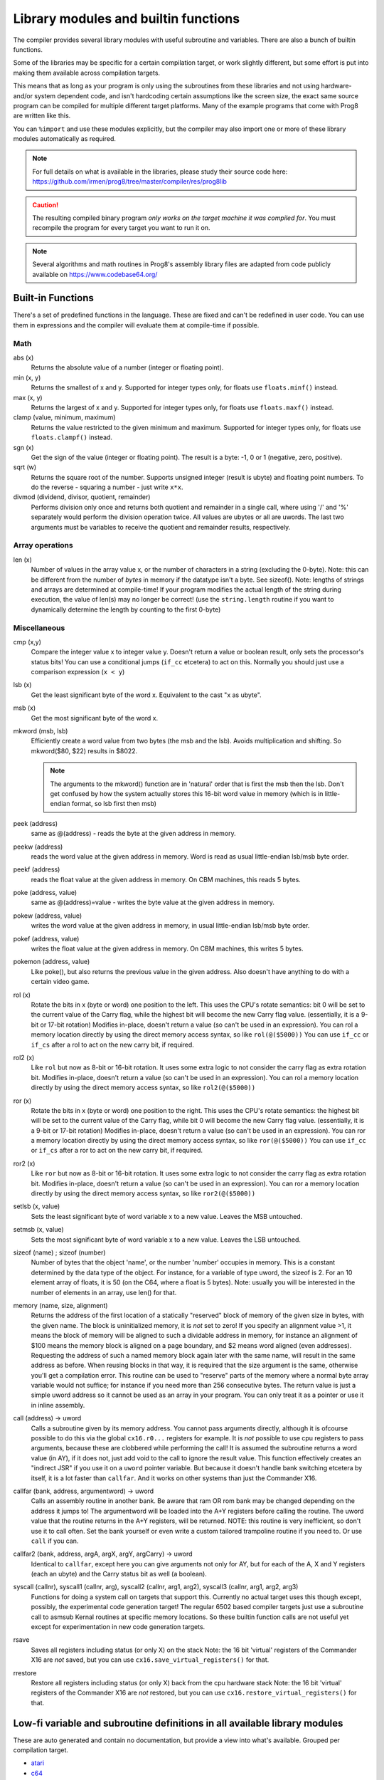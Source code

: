 =====================================
Library modules and builtin functions
=====================================

The compiler provides several library modules with useful subroutine and variables.
There are also a bunch of builtin functions.

Some of the libraries may be specific for a certain compilation target, or work slightly different,
but some effort is put into making them available across compilation targets.

This means that as long as your program is only using the subroutines from these
libraries and not using hardware- and/or system dependent code, and isn't hardcoding certain
assumptions like the screen size, the exact same source program can
be compiled for multiple different target platforms. Many of the example programs that come
with Prog8 are written like this.

You can ``%import`` and use these modules explicitly, but the compiler may also import one or more
of these library modules automatically as required.

.. note::
    For full details on what is available in the libraries, please study their source code here:
    https://github.com/irmen/prog8/tree/master/compiler/res/prog8lib

.. caution::
    The resulting compiled binary program *only works on the target machine it was compiled for*.
    You must recompile the program for every target you want to run it on.

.. note::
    Several algorithms and math routines in Prog8's assembly library files are adapted from
    code publicly available on https://www.codebase64.org/


.. _builtinfunctions:

Built-in Functions
------------------
There's a set of predefined functions in the language. These are fixed and can't be redefined in user code.
You can use them in expressions and the compiler will evaluate them at compile-time if possible.


Math
^^^^

abs (x)
    Returns the absolute value of a number (integer or floating point).

min (x, y)
    Returns the smallest of x and y. Supported for integer types only, for floats use ``floats.minf()`` instead.

max (x, y)
    Returns the largest of x and y. Supported for integer types only, for floats use ``floats.maxf()`` instead.

clamp (value, minimum, maximum)
    Returns the value restricted to the given minimum and maximum.
    Supported for integer types only, for floats use ``floats.clampf()`` instead.

sgn (x)
    Get the sign of the value (integer or floating point).
    The result is a byte: -1, 0 or 1 (negative, zero, positive).

sqrt (w)
    Returns the square root of the number.
    Supports unsigned integer (result is ubyte) and floating point numbers.
    To do the reverse - squaring a number - just write ``x*x``.

divmod (dividend, divisor, quotient, remainder)
    Performs division only once and returns both quotient and remainder in a single call, where using '/' and '%' separately
    would perform the division operation twice.
    All values are ubytes or all are uwords.
    The last two arguments must be variables to receive the quotient and remainder results, respectively.


Array operations
^^^^^^^^^^^^^^^^

len (x)
    Number of values in the array value x, or the number of characters in a string (excluding the 0-byte).
    Note: this can be different from the number of *bytes* in memory if the datatype isn't a byte. See sizeof().
    Note: lengths of strings and arrays are determined at compile-time! If your program modifies the actual
    length of the string during execution, the value of len(s) may no longer be correct!
    (use the ``string.length`` routine if you want to dynamically determine the length by counting to the
    first 0-byte)


Miscellaneous
^^^^^^^^^^^^^

cmp (x,y)
    Compare the integer value x to integer value y. Doesn't return a value or boolean result, only sets the processor's status bits!
    You can use a conditional jumps (``if_cc`` etcetera) to act on this.
    Normally you should just use a comparison expression (``x < y``)

lsb (x)
    Get the least significant byte of the word x. Equivalent to the cast "x as ubyte".

msb (x)
    Get the most significant byte of the word x.

mkword (msb, lsb)
    Efficiently create a word value from two bytes (the msb and the lsb). Avoids multiplication and shifting.
    So mkword($80, $22) results in $8022.

    .. note::
        The arguments to the mkword() function are in 'natural' order that is first the msb then the lsb.
        Don't get confused by how the system actually stores this 16-bit word value in memory (which is
        in little-endian format, so lsb first then msb)

peek (address)
    same as @(address) - reads the byte at the given address in memory.

peekw (address)
    reads the word value at the given address in memory. Word is read as usual little-endian lsb/msb byte order.

peekf (address)
    reads the float value at the given address in memory. On CBM machines, this reads 5 bytes.

poke (address, value)
    same as @(address)=value - writes the byte value at the given address in memory.

pokew (address, value)
    writes the word value at the given address in memory, in usual little-endian lsb/msb byte order.

pokef (address, value)
    writes the float value at the given address in memory. On CBM machines, this writes 5 bytes.

pokemon (address, value)
    Like poke(), but also returns the previous value in the given address.
    Also doesn't have anything to do with a certain video game.

rol (x)
    Rotate the bits in x (byte or word) one position to the left.
    This uses the CPU's rotate semantics: bit 0 will be set to the current value of the Carry flag,
    while the highest bit will become the new Carry flag value.
    (essentially, it is a 9-bit or 17-bit rotation)
    Modifies in-place, doesn't return a value (so can't be used in an expression).
    You can rol a memory location directly by using the direct memory access syntax, so like ``rol(@($5000))``
    You can use ``if_cc`` or ``if_cs`` after a rol to act on the new carry bit, if required.

rol2 (x)
    Like ``rol`` but now as 8-bit or 16-bit rotation.
    It uses some extra logic to not consider the carry flag as extra rotation bit.
    Modifies in-place, doesn't return a value (so can't be used in an expression).
    You can rol a memory location directly by using the direct memory access syntax, so like ``rol2(@($5000))``

ror (x)
    Rotate the bits in x (byte or word) one position to the right.
    This uses the CPU's rotate semantics: the highest bit will be set to the current value of the Carry flag,
    while bit 0 will become the new Carry flag value.
    (essentially, it is a 9-bit or 17-bit rotation)
    Modifies in-place, doesn't return a value (so can't be used in an expression).
    You can ror a memory location directly by using the direct memory access syntax, so like ``ror(@($5000))``
    You can use ``if_cc`` or ``if_cs`` after a ror to act on the new carry bit, if required.

ror2 (x)
    Like ``ror`` but now as 8-bit or 16-bit rotation.
    It uses some extra logic to not consider the carry flag as extra rotation bit.
    Modifies in-place, doesn't return a value (so can't be used in an expression).
    You can ror a memory location directly by using the direct memory access syntax, so like ``ror2(@($5000))``

setlsb (x, value)
    Sets the least significant byte of word variable x to a new value. Leaves the MSB untouched.

setmsb (x, value)
    Sets the most significant byte of word variable x to a new value. Leaves the LSB untouched.

sizeof (name)  ;  sizeof (number)
    Number of bytes that the object 'name', or the number 'number' occupies in memory.
    This is a constant determined by the data type of
    the object. For instance, for a variable of type uword, the sizeof is 2.
    For an 10 element array of floats, it is 50 (on the C64, where a float is 5 bytes).
    Note: usually you will be interested in the number of elements in an array, use len() for that.

memory (name, size, alignment)
    Returns the address of the first location of a statically "reserved" block of memory of the given size in bytes,
    with the given name. The block is uninitialized memory, it is *not* set to zero!
    If you specify an alignment value >1, it means the block of memory will
    be aligned to such a dividable address in memory, for instance an alignment of $100 means the
    memory block is aligned on a page boundary, and $2 means word aligned (even addresses).
    Requesting the address of such a named memory block again later with
    the same name, will result in the same address as before.
    When reusing blocks in that way, it is required that the size argument is the same,
    otherwise you'll get a compilation error.
    This routine can be used to "reserve" parts of the memory where a normal byte array variable would
    not suffice; for instance if you need more than 256 consecutive bytes.
    The return value is just a simple uword address so it cannot be used as an array in your program.
    You can only treat it as a pointer or use it in inline assembly.

call (address) -> uword
    Calls a subroutine given by its memory address. You cannot pass arguments directly,
    although it is ofcourse possible to do this via the global ``cx16.r0...`` registers for example.
    It is *not* possible to use cpu registers to pass arguments, because these are clobbered while performing the call!
    It is assumed the subroutine returns a word value (in AY), if it does not, just add void to the call to ignore the result value.
    This function effectively creates an "indirect JSR" if you use it on a ``uword`` pointer variable.
    But because it doesn't handle bank switching etcetera by itself,
    it is a lot faster than ``callfar``. And it works on other systems than just the Commander X16.

callfar (bank, address, argumentword) -> uword
    Calls an assembly routine in another bank.
    Be aware that ram OR rom bank may be changed depending on the address it jumps to!
    The argumentword will be loaded into the A+Y registers before calling the routine.
    The uword value that the routine returns in the A+Y registers, will be returned.
    NOTE: this routine is very inefficient, so don't use it to call often. Set the bank yourself
    or even write a custom tailored trampoline routine if you need to. Or use ``call`` if you can.

callfar2 (bank, address, argA, argX, argY, argCarry) -> uword
    Identical to ``callfar``, except here you can give arguments not only for AY,
    but for each of the A, X and Y registers (each an ubyte) and the Carry status bit as well (a boolean).

syscall (callnr), syscall1 (callnr, arg), syscall2 (callnr, arg1, arg2), syscall3 (callnr, arg1, arg2, arg3)
    Functions for doing a system call on targets that support this. Currently no actual target
    uses this though except, possibly, the experimental code generation target!
    The regular 6502 based compiler targets just use a subroutine call to asmsub Kernal routines at
    specific memory locations. So these builtin function calls are not useful yet except for
    experimentation in new code generation targets.

rsave
    Saves all registers including status (or only X) on the stack
    Note: the 16 bit 'virtual' registers of the Commander X16 are *not* saved,
    but you can use ``cx16.save_virtual_registers()`` for that.

rrestore
    Restore all registers including status (or only X) back from the cpu hardware stack
    Note: the 16 bit 'virtual' registers of the Commander X16 are *not* restored,
    but you can use ``cx16.restore_virtual_registers()`` for that.


Low-fi variable and subroutine definitions in all available library modules
---------------------------------------------------------------------------

These are auto generated and contain no documentation, but provide a view into what's available.
Grouped per compilation target.

* `atari <_static/symboldumps/skeletons-atari.txt>`_
* `c64 <_static/symboldumps/skeletons-c64.txt>`_
* `c128 <_static/symboldumps/skeletons-c128.txt>`_
* `cx16 <_static/symboldumps/skeletons-cx16.txt>`_
* `pet32 <_static/symboldumps/skeletons-pet32.txt>`_
* `virtual <_static/symboldumps/skeletons-virtual.txt>`_


syslib
------
The "system library" for your target machine. It contains many system-specific definitions such
as ROM/Kernal subroutine definitions, memory location constants, and utility subroutines.


Many of these definitions overlap for the C64 and Commander X16 targets so it is still possible
to write programs that work on both targets without modifications.

This module is usually imported automatically and can provide definitions in the ``sys``, ``cbm``, ``c64``, ``cx16``, ``c128``, ``atari`` blocks
depending on the chosen compilation target. Read the `sys lib source code <https://github.com/irmen/prog8/tree/master/compiler/res/prog8lib>`_ for the correct compilation target to see exactly what is there.


sys (part of syslib)
--------------------
``target``
    A constant ubyte value designating the target machine that the program is compiled for.
    Notice that this is a compile-time constant value and is not determined on the
    system when the program is running.
    The following return values are currently defined:

    - 8 = Atari 8 bits
    - 16 = Commander X16
    - 64 = Commodore 64
    - 128 = Commodore 128
    - 255 = Virtual machine


``exit (returncode)``
    Immediately stops the program and exits it, with the returncode in the A register.
    Note: custom interrupt handlers remain active unless manually cleared first!

``exit2 (resultA, resultX, resultY)``
    Immediately stops the program and exits it, with the result values in the A, X and Y registers.
    Note: custom interrupt handlers remain active unless manually cleared first!

``exit3 (resultA, resultX, resultY, carry)``
    Immediately stops the program and exits it, with the result values in the A, X and Y registers, and the carry flag in the status register.
    Note: custom interrupt handlers remain active unless manually cleared first!

``memcopy (from, to, numbytes)``
    Efficiently copy a number of bytes from a memory location to another.
    *Warning:* can only copy *non-overlapping* memory areas correctly!
    Because this function imposes some overhead to handle the parameters,
    it is only faster if the number of bytes is larger than a certain threshold.
    Compare the generated code to see if it was beneficial or not.
    The most efficient will often be to write a specialized copy routine in assembly yourself!

``memset (address, numbytes, bytevalue)``
    Efficiently set a part of memory to the given (u)byte value.
    But the most efficient will always be to write a specialized fill routine in assembly yourself!
    Note that for clearing the screen, very fast specialized subroutines are
    available in the ``textio`` and ``graphics`` library modules.

``memsetw (address, numwords, wordvalue)``
    Efficiently set a part of memory to the given (u)word value.
    But the most efficient will always be to write a specialized fill routine in assembly yourself!

``memcmp (address1, address2, size)``
    Compares two blocks of memory of up to 65535 bytes in size.
    Returns -1 (255), 0 or 1, meaning: block 1 sorts before, equal or after block 2.

``read_flags () -> ubyte``
    Returns the current value of the CPU status register.

``set_carry ()``
    Sets the CPU status register Carry flag.

``clear_carry ()``
    Clears the CPU status register Carry flag.

``set_irqd ()``
    Sets the CPU status register Interrupt Disable flag.

``clear_irqd ()``
    Clears the CPU status register Interrupt Disable flag.

``irqsafe_set_irqd ()``
    Sets the CPU status register Interrupt Disable flag, in a way that is safe to be used inside a IRQ handler.
    Pair with ``irqsafe_clear_irqd()``.

``irqsafe_clear_irqd ()``
    Clears the CPU status register Interrupt Disable flag, in a way that is safe to be used inside a IRQ handler.
    Pair with ``irqsafe_set_irqd()``.   Inside an IRQ handler this makes sure it doesn't inadvertently
    clear the irqd status bit, and it can still be used inside normal code as well (where it *does* clear
    the irqd status bit if it was cleared before entering).

``progend ()``
    Returns the last address of the program in memory + 1. This means: the memory address directly after all the program code and variables,
    including the uninitialized ones ("BSS" variables) and the uninitialized memory blocks reserved by the `memory()` function.
    Can be used to load dynamic data after the program, instead of hardcoding something.

``wait (uword jiffies)``
    wait approximately the given number of jiffies (1/60th seconds)
    Note: the regular system irq handler has run for this to work as it depends on the system jiffy clock.
    If this is is not possible (for instance because your program is running its own irq handler logic *and* no longer calls
    the kernal's handler routine), you'll have to write your own wait routine instead.

``waitvsync ()``
    busy wait till the next vsync has occurred (approximately), without depending on custom irq handling.
    can be used to avoid screen flicker/tearing when updating screen contents.
    note: a more accurate way to wait for vsync is to set up a vsync irq handler instead.
    note for cx16: the regular system irq handler has to run for this to work (this is not required on C64 and C128)

``waitrastborder ()`` (c64/c128 targets only)
    busy wait till the raster position has reached the bottom screen border (approximately)
    can be used to avoid screen flicker/tearing when updating screen contents.
    note: a more accurate way to do this is by using a raster irq handler instead.

``reset_system ()``
    Soft-reset the system back to initial power-on BASIC prompt.
    (called automatically by Prog8 when the main subroutine returns and the program is not using basicsafe zeropage option)

``disable_caseswitch()`` and ``enable_caseswitch()``
    Disable or enable the ability to switch character set case using a keyboard combination.

``save_prog8_internals()`` and ``restore_prog8_internals()``
    Normally not used in user code, the compiler utilizes these for the internal interrupt logic.
    It stores and restores the values of the internal prog8 variables.
    This allows other code to run that might clobber these values temporarily.

``push (value)``
    pushes a byte value on the CPU hardware stack. Low-level function that should normally not be used.

``pushw (value)``
    pushes a 16-bit word value on the CPU hardware stack. Low-level function that should normally not be used.

``pop ()``
    pops a byte value off the CPU hardware stack and returns it.
    Low-level function that should normally not be used.

``popw ()``
    pops a 16-bit word value off the CPU hardware stack and returns it.
    Low-level function that should normally not be used.


anyall
------
Routines to check if any or all values in an array or memory buffer are not zero.

``any (arrayptr, num_elements)``
    true if any of the byte values in the array is not zero, else false.

``all (arrayptr, num_elements)``
    true if all of the byte values in the array are not zero, else false.

``anyw (arrayptr, num_elements)``
    true if any of the word values in the array is not zero, else false.
    Doesn't work on split arrays.

``allw (arrayptr, num_elements)``
    true if all of the word values in the array are not zero, else false.
    Doesn't work on split arrays.


conv
----
Routines to convert strings to numbers or vice versa.

- numbers to strings, in various formats (binary, hex, decimal)
- strings in decimal, hex and binary format into numbers (bytes, words)

Read the `conv source code <https://github.com/irmen/prog8/tree/master/compiler/res/prog8lib/conv.p8>`_
to see what's in there.


textio (txt.*)
--------------
This will probably be the most used library module. It contains a whole lot of routines
dealing with text-based input and output (to the screen). Such as

- printing strings, numbers and booleans
- reading text input from the user via the keyboard
- filling or clearing the screen and colors
- scrolling the text on the screen
- placing individual characters on the screen
- convert petscii to screencode characters

All routines work with Screencode character encoding, except `print`, `chrout` and `input_chars`,
these work with PETSCII encoding instead.

Read the `textio source code <https://github.com/irmen/prog8/tree/master/compiler/res/prog8lib/cx16/textio.p8>`_
to see what's in there. (Note: slight variations for different compiler targets)


diskio
------
Provides several routines that deal with disk drive I/O, such as:

- list files on disk, optionally filtering by a simple pattern with ? and *
- show disk directory as-is
- display disk drive status
- load and save data from and to the disk
- delete and rename files on the disk
- send arbitrary CbmDos command to disk drive

Commander X16 additions:
Headerless load and save routines are available (load_raw, save_raw).
On the Commander X16 it tries to use that machine's fast Kernal loading routines if possible.
Routines to directly load data into video ram are also present (vload and vload_raw).
Also contains a helper function to calculate the file size of a loaded file (although that is truncated
to 16 bits, 64Kb)
Als contains routines for operating on subdirectories (chdir, mkdir, rmdir), to relabel the disk,
and to seek in open files.

Read the `diskio source code <https://github.com/irmen/prog8/tree/master/compiler/res/prog8lib/cx16/diskio.p8>`_
to see what's in there. (Note: slight variations for different compiler targets)

.. note::
    For simplicity sake, this library is designed to work on a *single* open file
    for reading, and a *single* open file for writing at any time only.
    If you need to load or save to more than one file at a time, you'll have
    to write your own I/O routines (or supplement the ones found here)

.. note::
    If you are using the X16 emulator with HostFS, and are experiencing weird behavior with these
    routines, please first try again with an SD-card image instead of HostFs.
    It is possible that there are still small differences between HostFS and actual CBM DOS in the X16 emulator.

.. note::
    You can set the active disk drive number so it supports multiple drives,
    but it does not support multiple open files at the same time.

.. attention::
    Error handling is peculiar on CBM dos systems (C64, C128, cx16, PET). Read the
    descriptions for the various methods in this library for details and tips.


string
------
Provides string manipulation routines.

``length (str) -> ubyte length``
    Number of bytes in the string. This value is determined during runtime and counts upto
    the first terminating 0 byte in the string, regardless of the size of the string during compilation time.
    Don't confuse this with ``len`` and ``sizeof``!

``left (source, length, target)``
    Copies the left side of the source string of the given length to target string.
    It is assumed the target string buffer is large enough to contain the result.
    Also, you have to make sure yourself that length is smaller or equal to the length of the source string.
    Modifies in-place, doesn't return a value (so can't be used in an expression).

``right (source, length, target)``
    Copies the right side of the source string of the given length to target string.
    It is assumed the target string buffer is large enough to contain the result.
    Also, you have to make sure yourself that length is smaller or equal to the length of the source string.
    Modifies in-place, doesn't return a value (so can't be used in an expression).

``slice (source, start, length, target)``
    Copies a segment from the source string, starting at the given index,
    and of the given length to target string.
    It is assumed the target string buffer is large enough to contain the result.
    Also, you have to make sure yourself that start and length are within bounds of the strings.
    Modifies in-place, doesn't return a value (so can't be used in an expression).

``find (string, char) -> ubyte index, bool found``
    Locates the first index of the given character in the string, and a boolean (in Carry flag)
    to say if it was found at all. If the character is not found, index 255 (and false) is returned.
    You can consider this a safer way of checking if a character occurs
    in a string than using an `in` containment check - because this find routine
    properly stops at the first 0-byte string terminator it encounters in case the string was modified.

``rfind (string, char) -> ubyte index, bool found``
    Like ``find``, but now looking from the *right* of the string instead.

``contains (string, char) -> bool``
    Just returns true if the character is in the given string, or false if it's not.
    For string literals, you can use a containment check expression instead: ``char in "hello world"``.

``compare (string1, string2) -> ubyte result``
    Returns -1, 0 or 1 depending on whether string1 sorts before, equal or after string2.
    Note that you can also directly compare strings and string values with each other
    using ``==``, ``<`` etcetera (it will use string.compare for you under water automatically).
    This even works when dealing with uword (pointer) variables when comparing them to a string type.

``copy (from, to) -> ubyte length``
    Copy a string to another, overwriting that one. Returns the length of the string that was copied.
    Often you don't have to call this explicitly and can just write ``string1 = string2``
    but this function is useful if you're dealing with addresses for instance.

``append (string, suffix) -> ubyte length``
    Appends the suffix string to the other string (make sure the memory buffer is large enough!)
    Returns the length of the combined string.

``lower (string)``
    Lowercases the PETSCII-string in place.

``upper (string)``
    Uppercases the PETSCII-string in place.

``lowerchar (char)``
    Returns lowercased PETSCII character.

``upperchar (char)``
    Returns uppercased PETSCII character.

``strip (string)``
    Gets rid of whitespace and other non-visible characters at the edges of the string. (destructive)

``rstrip (string)``
    Gets rid of whitespace and other non-visible characters at the end of the string. (destructive)

``lstrip (string)``
    Gets rid of whitespace and other non-visible characters at the start of the string. (destructive)

``lstripped (string) -> str``
    Returns pointer to first non-whitespace and non-visible character at the start of the string (non-destructive lstrip)

``trim (string)``
    Gets rid of whitespace characters at the edges of the string. (destructive)

``rtrim (string)``
    Gets rid of whitespace characters at the end of the string. (destructive)

``ltrim (string)``
    Gets rid of whitespace characters at the start of the string. (destructive)

``ltrimmed (string) -> str``
    Returns pointer to first non-whitespace character at the start of the string (non-destructive ltrim)

``isdigit (char)``
    Returns boolean if the character is a numerical digit 0-9

``islower (char)``, ``isupper (char)``, ``isletter (char)``
    Returns true if the character is a shifted-PETSCII lowercase letter, uppercase letter, or any letter, respectively.

``isspace (char)``
    Returns true if the PETSCII character is a whitespace (tab, space, return, and shifted versions)

``isprint (char)``
    Returns true if the PETSCII character is a "printable" character (space or any visible symbol)

``startswith (string, prefix) -> bool``
    Returns true if string starts with prefix, otherwise false

``endswith (string, suffix) -> bool``
    Returns true if string ends with suffix, otherwise false

``pattern_match (string, pattern) -> bool`` (not on Virtual target)
    Returns true if the string matches the pattern, false if not.
    '?' in the pattern matches any one character. '*' in the pattern matches any substring.

``hash (string) -> ubyte``
    Returns a simple 8 bit hash value for the given string.
    The formula is: hash(-1)=179; clear carry; hash(i) = ROL hash(i-1) XOR string[i]
    (where ROL is the cpu ROL instruction)
    On the English word list in /usr/share/dict/words it seems to have a pretty even distribution.


floats
------

.. note::
    Floating point support is only available on c64, cx16 and virtual targets for now.

Provides definitions for the ROM/Kernal subroutines and utility routines dealing with floating point variables.

``π`` and ``PI``
    float const for the number Pi, 3.141592653589793...

``TWOPI``
    float const for the number 2 times Pi

``atan (x)``
    Arctangent.

``atan2 (y, x)``
    Two-argument arctangent that returns an angle in the correct quadrant
    for the signs of x and y, normalized to the range [0, 2π]

``ceil (x)``
    Rounds the floating point up to an integer towards positive infinity.

``cos (x)``
    Cosine.

``cot (x)``
    Cotangent: 1/tan(x)

``csc (x)``
    Cosecant: 1/sin(x)

``deg (x)``
    Radians to degrees.

``floor (x)``
    Rounds the floating point down to an integer towards minus infinity.

``ln (x)``
    Natural logarithm (base e).

``log2 (x)``
    Base 2 logarithm.

``minf (x, y)``
    returns the smallest of x and y.

``maxf (x, y)``
    returns the largest of x and y.

``clampf (value, minimum, maximum)``
    returns the value restricted to the given minimum and maximum.

``print (x)``
    Prints the floating point number x as a string.
    There's no leading whitespace (unlike cbm BASIC when printing a floating point number)

``tostr (x)``
    Converts the floating point number x to a string (returns address of the string buffer)
    There's no leading whitespace.

``rad (x)``
    Degrees to radians.

``round (x)``
    Rounds the floating point to the closest integer.

``sin (x)``
    Sine.

``secant (x)``
    Secant: 1/cos(x)

``tan (x)``
    Tangent.

``rnd ()``
    returns the next random float between 0.0 and 1.0 from the Pseudo RNG sequence.

``rndseed (seed)``
    Sets a new seed for the float pseudo-RNG sequence. Use a negative non-zero number as seed value.

``parse (stringvalue)``
    Parses the string value as floating point number.
    Warning: this routine may stop working on the Commander X16 when a new ROM version is released,
    because it uses an internal BASIC routine. Then it will require a fix.


graphics
--------
Bitmap graphics routines:

- clearing the screen
- drawing individual pixels
- drawing lines, rectangles, filled rectangles, circles, discs

This library is available both on the C64 and the cx16.
It uses the ROM based graphics routines on the latter, and it is a very small library because of that.
On the cx16 there's also various other graphics modules if you want more features and different screen modes. See below for those.

Read the `graphics source code <https://github.com/irmen/prog8/tree/master/compiler/res/prog8lib/c64/graphics.p8>`_
to see what's in there. (Note: slight variations for different compiler targets)


math
----
Low-level integer math routines (which you usually don't have to bother with directly, but they are used by the compiler internally).
Pseudo-Random number generators (byte and word).
Various 8-bit integer trig functions that use lookup tables to quickly calculate sine and cosines.
Usually a custom lookup table is the way to go if your application needs these,
but perhaps the provided ones can be of service too.

``log2 (ubyte v)``
    Returns the 2-Log of the byte value v.

``log2w (uword v)``
    Returns the 2-Log of the word value v.

``rnd ()``
    Returns next random byte 0-255 from the pseudo-RNG sequence.

``rndw ()``
    Returns next random word 0-65535 from the pseudo-RNG sequence.

``randrange (ubyte n) -> ubyte``
    Returns random byte uniformly distributed from 0 to n-1 (compensates for divisibility bias)

``randrangew (uword n) -> uword``
    Returns random word uniformly distributed from 0 to n-1 (compensates for divisibility bias)

``rndseed (uword seed1, uword seed2)``
    Sets a new seed for the pseudo-RNG sequence (both rnd and rndw). The seed consists of two words.
    Do not use zeros for the seed!

.. hint::
    This is a graph showing the various ranges of values mentioned in the integer sine and cosine
    routines that follow below.  (Note that the x input value never corresponds to an exact *degree*
    around the circle 0..359 as that exceeds a byte value. There's double-degrees though; 0...179)
    Only the sine function is shown, but the cosine function follows the same pattern.

.. image:: sinegraph.svg

``sin8u (x)``
    Fast 8-bit ubyte sine.
    x = angle 0...2π scaled as 0...255. Result is unsigned, scaled as 0...255

``sin8 (x)``
    Fast 8-bit byte sine.
    x = angle 0...2π scaled as 0...255. Result is signed, scaled as -127...127

``sinr8u (x)``
    Fast 8-bit ubyte sine.
    x = angle 0...2π scaled as 0...179 (so each value increment is a 2° step). Result is unsigned, scaled as 0...255.
    Input values 180...255 lie outside of the valid input interval and will yield a garbage result!

``sinr8 (x)``
    Fast 8-bit byte sine.
    x = angle 0...2π scaled as 0...179 (so each value increment is a 2° step). Result is signed, scaled as -127...127.
    Input values 180...255 lie outside of the valid input interval and will yield a garbage result!

``cos8u (x)``
    Fast 8-bit ubyte cosine.
    x = angle 0...2π scaled as 0...255. Result is unsigned, scaled as 0...255

``cos8 (x)``
    Fast 8-bit byte cosine.
    x = angle 0...2π scaled as 0...255. Result is signed, scaled as -127...127

``cosr8u (x)``
    Fast 8-bit ubyte cosine.
    x = angle 0...2π scaled as 0...179 (so each value increment is a 2° step). Result is unsigned, scaled as 0...255.
    Input values 180...255 lie outside of the valid input interval and will yield a garbage result!

``cosr8 (x)``
    Fast 8-bit byte cosine.
    x = of angle 0...2π scaled as 0...179 (so each value increment is a 2° step). Result is signed, scaled as -127...127.
    Input values 180...255 lie outside of the valid input interval and will yield a garbage result!

``atan2 (ubyte x1, ubyte y1, ubyte x2, ubyte y2)``
    Fast arctan routine that uses more memory because of large lookup tables.
    Calculate the angle, in a 256-degree circle, between two points in the positive quadrant.

``direction (ubyte x1, ubyte y1, ubyte x2, ubyte y2)``
    From a pair of positive coordinates, calculate discrete direction between 0 and 23.
    This is a heavily optimized routine (small and fast).

``direction_sc (byte x1, byte y1, byte x2, byte y2)``
    From a pair of signed coordinates around the origin, calculate discrete direction between 0 and 23.
    This is a heavily optimized routine (small and fast).

``direction_qd (ubyte quadrant, ubyte xdelta, ubyte ydelta)``
    If you already know the quadrant and x/y deltas, calculate discrete direction between 0 and 23.
    This is a heavily optimized routine (small and fast).

``diff (ubyte b1, ubyte b2) -> ubyte``
    Returns the absolute difference, or distance, between the two byte values.
    (This routine is more efficient than doing a compare and a subtract separately, or using abs)

``diffw (uword w1, uword w2) -> uword``
    Returns the absolute difference, or distance, between the two word values.
    (This routine is more efficient than doing a compare and a subtract separately, or using abs)

``mul16_last_upper () -> uword``
    Fetches the upper 16 bits of the previous 16*16 bit multiplication.
    To avoid corrupting the result, it is best performed immediately after the multiplication.
    Note: It is only for the regular 6502 cpu multiplication routine.
    It does not work for the verafx multiplication routines on the Commander X16!
    These have a different way to obtain the upper 16 bits of the result: just read cx16.r0.

    **NOTE:** the result is only valid if the multiplication was done with uword arguments (or two positive word arguments).
    As soon as a single negative word value (or both) was used in the multiplication, these upper 16 bits are not valid!
    Suggestion (if you are on the Commander X16): use ``verafx.muls()`` to get a hardware accelerated 32 bit signed multiplication.

``crc16 (uword data, uword length) -> uword``
    Returns a CRC-16 (XMODEM) checksum over the given data buffer.
    Note: on the Commander X16, there is a CRC-16 routine in the kernal: cx16.memory_crc().
    That one is faster, but yields different results. It is unclear to me what flavour of crc it is calculating.

``crc16_start() / crc16_update(ubyte value) / crc16_end() -> uword``
    "streaming" crc16 calculation routines, when the data doesn't fit in a single buffer.
    Tracks the crc16 checksum in cx16.r15! If your code uses that, it must save/restore it before calling this routine!
    Call the start() routine first, feed it bytes with the update() routine, finalize with calling the end() routine which returns the crc16 value.

``crc32 (uword data, uword length)``
    Calculates a CRC-32 (POSIX) checksum over the given data buffer.
    The 32 bits result is stored in cx16.r14 (low word) and cx16.r15 (high word).

``crc32_start() / crc32_update(ubyte value) / crc32_end()``
    "streaming" crc32 calculation routines, when the data doesn't fit in a single buffer.
    Tracks the crc32 checksum in cx16.r14 and cx16.r15! If your code uses these, it must save/restore them before calling this routine!
    Call the start() routine first, feed it bytes with the update() routine, finalize with calling the end() routine.
    The 32 bits result is stored in cx16.r14 (low word) and cx16.r15 (high word).

cx16logo
--------
Just a fun module that contains the Commander X16 logo in PETSCII graphics
and allows you to print it anywhere on the screen.

``logo ()``
    prints the logo at the current cursor position
``logo_at (column, row)``
    printss the logo at the given position


prog8_lib
---------
Low-level language support. You should not normally have to bother with this directly.
The compiler needs it for various built-in system routines.


cx16
----
This is available on *all targets*, it is always imported as part of syslib.
On the Commander X16 this module contains a *whole bunch* of things specific to that machine.
It's way too much to include here, you have to study the
`syslib source code <https://github.com/irmen/prog8/tree/master/compiler/res/prog8lib/cx16/syslib.p8>`_
to see what is there.

On the other targets, it only contains the definition of the 16 memory mapped virtual registers
(cx16.r0 - cx16.r15) and the following utility routines:

``save_virtual_registers()``
    save the values of all 16 virtual registers r0 - r15 in a buffer. Might be useful in an IRQ handler to avoid clobbering them.

``restore_virtual_registers()``
    restore the values of all 16 virtual registers r0 - r15 from the buffer. Might be useful in an IRQ handler to avoid clobbering them.

``cpu_is_65816()``
    Returns true if the CPU in the computer is a 65816, false otherwise (6502 cpu).
    Note that Prog8 itself has no support yet for this CPU other than detecting its presence.

``reset_system ()``
    Soft-reset the system back to initial power-on BASIC prompt. (same as the routine in sys)

``poweroff_system ()``
    Powers down the computer.

``set_led_brightness (ubyte brightness)``
    Sets the brightness of the activity led on the computer.


bmx  (cx16 only)
----------------
Routines to load and save "BMX" files, the CommanderX16 bitmap file format.
Specification available here: https://cx16forum.com/forum/viewtopic.php?t=6945
Only *uncompressed* bitmaps are supported in this library for now.

The routines are designed to be fast and bulk load/save the data directly into or from vram,
without the need to buffer something in main memory.

For details about what routines are available, have a look at
the `bmx source code <https://github.com/irmen/prog8/tree/master/compiler/res/prog8lib/cx16/bmx.p8>`_ .
There's also the "showbmx" example to look at.


emudbg  (cx16 only)
-------------------
X16Emu Emulator debug routines, for Cx16 only.
Allows you to interface with the emulator's debug routines/registers.
There's stuff like ``is_emulator`` to detect if running in the emulator,
and ``console_write`` to write a (iso) string to the emulator's console (stdout) etc.

Read the `emudbg source code <https://github.com/irmen/prog8/tree/master/compiler/res/prog8lib/cx16/emudbg.p8>`_
to see what's in there.
Information about the exposed debug registers is in the `emulator's documentation <https://github.com/X16Community/x16-emulator#debug-io-registers>`_.


monogfx  (cx16 and virtual)
---------------------------
Full-screen lores or hires monochrome bitmap graphics routines, available on the Cx16 machine only.

- two resolutions: lores 320*240 or hires 640*480 bitmap mode
- optimized routines for monochrome (2-color) graphics
- clearing screen, switching screen mode, also back to text mode
- drawing and reading individual pixels
- drawing lines, rectangles, filled rectangles, circles, discs
- flood fill
- drawing text inside the bitmap
- can draw using a stipple pattern (alternate black/white pixels) and in invert mode (toggle pixels)

Read the `monogfx source code <https://github.com/irmen/prog8/tree/master/compiler/res/prog8lib/cx16/monogfx.p8>`_
to see what's in there.


gfx_lores and gfx_hires (cx16 only)
-----------------------------------
Full-screen multicolor bitmap graphics routines, available on the Cx16 machine only.

- gfx_lores: optimized routines for 320x240  256 color bitmap graphics mode. Compatible with X16 screen mode 128.
- gfx_hires4: optimized routines for 640x480  4 color bitmap graphics mode
- bitmap mode
- enable bitmap graphics mode, also back to text mode
- drawing and reading individual pixels
- drawing lines, rectangles, filled rectangles, circles, discs
- flood fill
- drawing text inside the bitmap

Read the `gfx_lores source code <https://github.com/irmen/prog8/tree/master/compiler/res/prog8lib/cx16/gfx_lores.p8>`_
or `gfx_hires4 source code <https://github.com/irmen/prog8/tree/master/compiler/res/prog8lib/cx16/gfx_hires4.p8>`_
to see what's in there.

They share the same routines.


palette  (cx16 only)
--------------------
Available for the Cx16 target. Various routines to set the display color palette.
There are also a few better looking Commodore 64 color palettes available here,
because the Commander X16's default colors for this (the first 16 colors) are too saturated
and are quite different than how they looked on a VIC-II chip in a C64.

Read the `palette source code <https://github.com/irmen/prog8/tree/master/compiler/res/prog8lib/cx16/palette.p8>`_
to see what's in there.


psg  (cx16 only)
----------------
Available for the Cx16 target.
Contains a simple abstraction for the Vera's PSG (programmable sound generator) to play simple waveforms.
It includes an interrupt routine to handle simple Attack/Release envelopes as well.
See the examples/cx16/bdmusic.p8  program for ideas how to use it.

Read the `psg source code <https://github.com/irmen/prog8/tree/master/compiler/res/prog8lib/cx16/psg.p8>`_
to see what's in there.


sprites  (cx16 only)
--------------------
Available for the Cx16 target. Simple routines to manipulate sprites.
They're not written for high performance, but for simplicity.
That's why they control one sprite at a time. The exception is the ``pos_batch`` routine,
which is quite efficient to update sprite positions of multiple sprites in one go.
See the examples/cx16/sprites/dragon.p8 and dragons.p8 programs for ideas how to use it.

Read the `sprites source code <https://github.com/irmen/prog8/tree/master/compiler/res/prog8lib/cx16/sprites.p8>`_
to see what's in there.


verafx  (cx16 only)
-------------------
Available for the Cx16 target.
Experimental routines that use the new Vera FX logic (hopefully coming in the Vera in new X16 boards,
the emulators already support it).

``available``
    Returns true if Vera FX is available, false if not (that would be an older Vera chip)

``muls``
    The VeraFX signed word 16*16 to 32 multiplier is accessible via the ``muls`` routine.
    It is about 4 to 5 times faster than the default 6502 cpu routine for word multiplication.
    But it depends on some Vera manipulation and 4 bytes in vram just below the PSG registers for storage.
    Note: there is a block level %option "verafxmuls" that automatically replaces all word multiplications in that block
    by calls to verafx, but be careful with it because it may interfere with other Vera operations or IRQs.
    The full 32 bits result value is returned in two result values: lower word, upper word.

``mult16``
    VeraFX hardware multiplication of two unsigned words.
    NOTE: it only returns the lower 16 bits of the full 32 bits result, because the upper 16 bits are not valid for unsigned word multiplications here
    (the signed word multiplier ``muls`` does return the full 32 bits result).
    It is about 4 to 5 times faster than the default 6502 cpu routine for word multiplication.
    But it depends on some Vera manipulation and 4 bytes in vram just below the PSG registers for storage.
    Note: there is a block level %option "verafxmuls" that automatically replaces all word multiplications in that block
    by calls to verafx, but be careful with it because it may interfere with other Vera operations or IRQs.

``clear``
    Very quickly clear a piece of vram to a given byte value (it writes 4 bytes at a time).
    The routine is around 3 times faster as a regular unrolled loop to clear vram.

``copy``
    Very quickly copy a portion of the video memory to somewhere else in vram (4 bytes at a time)
    Sometimes this is also called "blitting".
    This routine is about 50% faster as a regular byte-by-byte copy.

``transparency``
    Set transparent write mode for VeraFX cached writes and also for normal writes to DATA0/DATA.
    If enabled, pixels with value 0 do not modify VRAM when written (so they are "transparent")

Read the `verafx source code <https://github.com/irmen/prog8/tree/master/compiler/res/prog8lib/cx16/verafx.p8>`_
to see what's in there.

